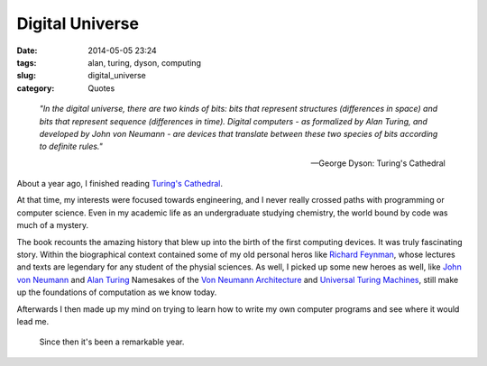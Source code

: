 ================
Digital Universe
================

:date: 2014-05-05 23:24
:tags: alan, turing, dyson, computing
:slug: digital_universe
:category: Quotes

..

    *"In the digital universe, there are two kinds of bits:
    bits that represent structures (differences in space)
    and bits that represent sequence (differences in time).
    Digital computers - as formalized by Alan Turing, and
    developed by John von Neumann - are devices that translate
    between these two species of bits according to definite rules."*

    -- George Dyson: Turing's Cathedral

About a year ago, I finished reading `Turing's Cathedral`_.

|turings_cathedral|

At that time, my interests were focused towards engineering,
and I never really crossed paths with programming or computer science.
Even in my academic life as an undergraduate studying chemistry, the world bound by code
was much of a mystery.

The book recounts the amazing history that blew up
into the birth of the first computing devices. It was truly fascinating story.
Within the biographical context contained some of my old personal heros like
`Richard Feynman`_, whose lectures and texts are legendary for any
student of the physial sciences. As well, I picked up some new heroes as well,
like `John von Neumann`_ and `Alan Turing`_ Namesakes of the
`Von Neumann Architecture`_ and `Universal Turing Machines`_,
still make up the foundations of computation as we know today.

Afterwards I then made up my mind on trying to learn how to write
my own computer programs and see where it would lead me.

.. pull-quote::

    Since then it's been a remarkable year.

.. |turings_cathedral| image:: {filename}/img/turings_cathedral.jpg
   :width: 420px
   :alt: Turing's Cathedral

.. _Turing's Cathedral:
   http://www.amazon.com/Turings-Cathedral-Origins-Digital-Universe/dp/1400075998

.. _Richard Feynman:
   http://en.wikipedia.org/wiki/Richard_Feynman

.. _John von Neumann:
   http://en.wikipedia.org/wiki/John_von_Neumann

.. _Alan Turing:
   http://en.wikipedia.org/wiki/Alan_Turing

.. _Von Neumann Architecture:
   http://en.wikipedia.org/wiki/Von_Neumann_architecture

.. _Universal Turing Machines:
   http://en.wikipedia.org/wiki/Universal_turing_machine
